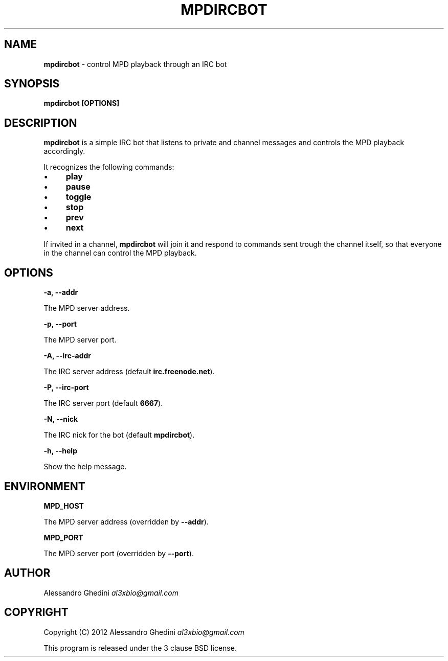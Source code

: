 .\" generated with Ronn/v0.7.3
.\" http://github.com/rtomayko/ronn/tree/0.7.3
.
.TH "MPDIRCBOT" "1" "February 2012" "" ""
.
.SH "NAME"
\fBmpdircbot\fR \- control MPD playback through an IRC bot
.
.SH "SYNOPSIS"
\fBmpdircbot [OPTIONS]\fR
.
.SH "DESCRIPTION"
\fBmpdircbot\fR is a simple IRC bot that listens to private and channel messages and controls the MPD playback accordingly\.
.
.P
It recognizes the following commands:
.
.IP "\(bu" 4
\fBplay\fR
.
.IP "\(bu" 4
\fBpause\fR
.
.IP "\(bu" 4
\fBtoggle\fR
.
.IP "\(bu" 4
\fBstop\fR
.
.IP "\(bu" 4
\fBprev\fR
.
.IP "\(bu" 4
\fBnext\fR
.
.IP "" 0
.
.P
If invited in a channel, \fBmpdircbot\fR will join it and respond to commands sent trough the channel itself, so that everyone in the channel can control the MPD playback\.
.
.SH "OPTIONS"
\fB\-a, \-\-addr\fR
.
.P
\~\~\~\~\~\~ The MPD server address\.
.
.P
\fB\-p, \-\-port\fR
.
.P
\~\~\~\~\~\~ The MPD server port\.
.
.P
\fB\-A, \-\-irc\-addr\fR
.
.P
\~\~\~\~\~\~ The IRC server address (default \fBirc\.freenode\.net\fR)\.
.
.P
\fB\-P, \-\-irc\-port\fR
.
.P
\~\~\~\~\~\~ The IRC server port (default \fB6667\fR)\.
.
.P
\fB\-N, \-\-nick\fR
.
.P
\~\~\~\~\~\~ The IRC nick for the bot (default \fBmpdircbot\fR)\.
.
.P
\fB\-h, \-\-help\fR
.
.P
\~\~\~\~\~\~ Show the help message\.
.
.SH "ENVIRONMENT"
\fBMPD_HOST\fR
.
.P
\~\~\~\~\~\~ The MPD server address (overridden by \fB\-\-addr\fR)\.
.
.P
\fBMPD_PORT\fR
.
.P
\~\~\~\~\~\~ The MPD server port (overridden by \fB\-\-port\fR)\.
.
.SH "AUTHOR"
Alessandro Ghedini \fIal3xbio@gmail\.com\fR
.
.SH "COPYRIGHT"
Copyright (C) 2012 Alessandro Ghedini \fIal3xbio@gmail\.com\fR
.
.P
This program is released under the 3 clause BSD license\.
